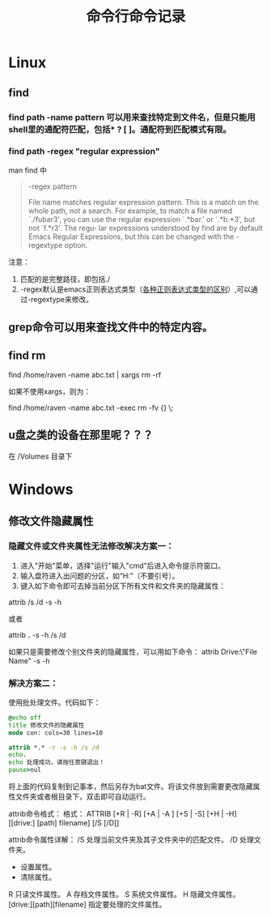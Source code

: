 #+TITLE: 命令行命令记录




* Linux

** find
*** find path -name pattern 可以用来查找特定到文件名，但是只能用shell里的通配符匹配，包括* ? [ ]。通配符到匹配模式有限。
*** find path -regex "regular expression"
man find 中 
#+begin_quote
 -regex pattern

              File name matches regular expression pattern.  This is a match on the whole path, not a search.   For  example,  to
              match a file named `./fubar3', you can use the regular expression `.*bar.' or `.*b.*3', but not `f.*r3'.  The regu‐
              lar expressions understood by find are by default Emacs Regular Expressions, but  this  can  be  changed  with  the
              -regextype option.
#+end_quote

注意：
1) 匹配的是完整路径，即包括./
1) -regex默认是emacs正则表达式类型（[[http://www.greenend.org.uk/rjk/tech/regexp.html][各种正则表达式类型的区别]]）,可以通过-regextype来修改。
** grep命令可以用来查找文件中的特定内容。

** find rm


   find /home/raven -name abc.txt | xargs rm -rf

   如果不使用xargs，则为：

   find /home/raven -name abc.txt -exec rm -fv {} \;


** u盘之类的设备在那里呢？？？
在 /Volumes 目录下


* Windows
** 修改文件隐藏属性

*** 隐藏文件或文件夹属性无法修改解决方案一：
1) 进入"开始"菜单，选择"运行"输入"cmd"后进入命令提示符窗口。
2) 输入盘符进入出问题的分区，如“H:”（不要引号）。
3) 键入如下命令即可去掉当前分区下所有文件和文件夹的隐藏属性：

attrib /s /d -s -h

或者

attrib *.* -s -h /s /d

如果只是需要修改个别文件夹的隐藏属性，可以用如下命令：
attrib Drive:\Path\"File Name" -s -h

*** 解决方案二：

使用批处理文件。代码如下：

#+begin_src bat
@echo off
title 修改文件的隐藏属性
mode con: cols=30 lines=10

attrib *.* -r -s -h /s /d
echo.
echo 处理成功，请按任意键退出！
pause>nul
#+end_src

将上面的代码复制到记事本，然后另存为bat文件。将该文件放到需要更改隐藏属性文件夹或者根目录下，双击即可自动运行。

attrib命令格式：
格式：
ATTRIB [+R | -R] [+A | -A ] [+S | -S] [+H | -H] [[drive:] [path] filename] [/S [/D]]


attrib命令属性详解：
/S 处理当前文件夹及其子文件夹中的匹配文件。
/D 处理文件夹。
+ 设置属性。
- 清除属性。
R 只读文件属性。
A 存档文件属性。
S 系统文件属性。
H 隐藏文件属性。
[drive:][path][filename] 指定要处理的文件属性。
